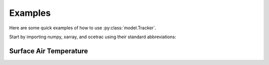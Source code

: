 ##############
Examples
##############


Here are some quick examples of how to use :py:class:`model.Tracker`. 

Start by importing numpy, xarray, and ocetrac using their standard abbreviations:

.. ipython:: python

    import numpy as np
    import xarray as xr
    from ocetrac import model as oce
    

Surface Air Temperature
------------------

